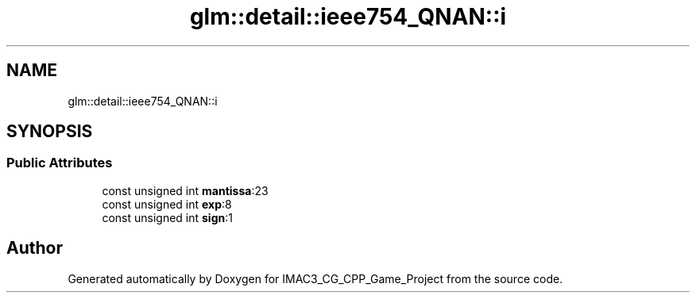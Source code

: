 .TH "glm::detail::ieee754_QNAN::i" 3 "Fri Dec 14 2018" "IMAC3_CG_CPP_Game_Project" \" -*- nroff -*-
.ad l
.nh
.SH NAME
glm::detail::ieee754_QNAN::i
.SH SYNOPSIS
.br
.PP
.SS "Public Attributes"

.in +1c
.ti -1c
.RI "const unsigned int \fBmantissa\fP:23"
.br
.ti -1c
.RI "const unsigned int \fBexp\fP:8"
.br
.ti -1c
.RI "const unsigned int \fBsign\fP:1"
.br
.in -1c

.SH "Author"
.PP 
Generated automatically by Doxygen for IMAC3_CG_CPP_Game_Project from the source code\&.
